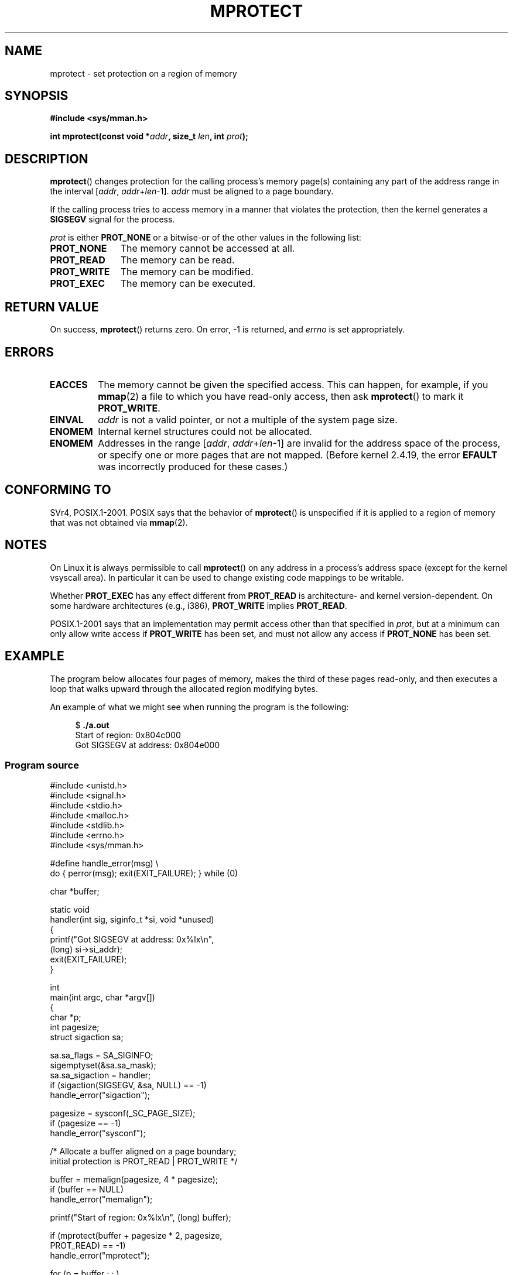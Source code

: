 .\" -*- nroff -*-
.\" Copyright (C) 2007 Michael Kerrisk <mtk.manpages@gmail.com>
.\" and Copyright (C) 1995 Michael Shields <shields@tembel.org>.
.\"
.\" Permission is granted to make and distribute verbatim copies of this
.\" manual provided the copyright notice and this permission notice are
.\" preserved on all copies.
.\"
.\" Permission is granted to copy and distribute modified versions of this
.\" manual under the conditions for verbatim copying, provided that the
.\" entire resulting derived work is distributed under the terms of a
.\" permission notice identical to this one.
.\"
.\" Since the Linux kernel and libraries are constantly changing, this
.\" manual page may be incorrect or out-of-date.  The author(s) assume no
.\" responsibility for errors or omissions, or for damages resulting from
.\" the use of the information contained herein.  The author(s) may not
.\" have taken the same level of care in the production of this manual,
.\" which is licensed free of charge, as they might when working
.\" professionally.
.\"
.\" Formatted or processed versions of this manual, if unaccompanied by
.\" the source, must acknowledge the copyright and author of this work.
.\"
.\" Modified 1996-10-22 by Eric S. Raymond <esr@thyrsus.com>
.\" Modified 1997-05-31 by Andries Brouwer <aeb@cwi.nl>
.\" Modified 2003-08-24 by Andries Brouwer <aeb@cwi.nl>
.\" Modified 2004-08-16 by Andi Kleen <ak@muc.de>
.\" 2007-06-02, mtk: Fairly substantial rewrites and additions, and
.\" a much improved example program.
.\"
.TH MPROTECT 2 2011-09-08 "Linux" "Linux Programmer's Manual"
.SH NAME
mprotect \- set protection on a region of memory
.SH SYNOPSIS
.nf
.B #include <sys/mman.h>
.sp
.BI "int mprotect(const void *" addr ", size_t " len ", int " prot );
.fi
.SH DESCRIPTION
.BR mprotect ()
changes protection for the calling process's memory page(s)
containing any part of the address range in the
interval [\fIaddr\fP,\ \fIaddr\fP+\fIlen\fP\-1].
.I addr
must be aligned to a page boundary.

If the calling process tries to access memory in a manner
that violates the protection, then the kernel generates a
.B SIGSEGV
signal for the process.
.PP
.I prot
is either
.B PROT_NONE
or a bitwise-or of the other values in the following list:
.TP 1.1i
.B PROT_NONE
The memory cannot be accessed at all.
.TP
.B PROT_READ
The memory can be read.
.TP
.B PROT_WRITE
The memory can be modified.
.TP
.B PROT_EXEC
The memory can be executed.
.\" FIXME
.\" Document PROT_GROWSUP and PROT_GROWSDOWN
.SH "RETURN VALUE"
On success,
.BR mprotect ()
returns zero.
On error, \-1 is returned, and
.I errno
is set appropriately.
.SH ERRORS
.TP
.B EACCES
The memory cannot be given the specified access.
This can happen, for example, if you
.BR mmap (2)
a file to which you have read-only access, then ask
.BR mprotect ()
to mark it
.BR PROT_WRITE .
.TP
.B EINVAL
\fIaddr\fP is not a valid pointer,
or not a multiple of the system page size.
.\" Or: both PROT_GROWSUP and PROT_GROWSDOWN were specified in 'prot'.
.TP
.B ENOMEM
Internal kernel structures could not be allocated.
.TP
.B ENOMEM
Addresses in the range
.RI [ addr ,
.IR addr + len \-1]
are invalid for the address space of the process,
or specify one or more pages that are not mapped.
(Before kernel 2.4.19, the error
.BR EFAULT
was incorrectly produced for these cases.)
.SH "CONFORMING TO"
SVr4, POSIX.1-2001.
.\" SVr4 defines an additional error
.\" code EAGAIN. The SVr4 error conditions don't map neatly onto Linux's.
POSIX says that the behavior of
.BR mprotect ()
is unspecified if it is applied to a region of memory that
was not obtained via
.BR mmap (2).
.SH NOTES
On Linux it is always permissible to call
.BR mprotect ()
on any address in a process's address space (except for the
kernel vsyscall area).
In particular it can be used
to change existing code mappings to be writable.

Whether
.B PROT_EXEC
has any effect different from
.B PROT_READ
is architecture- and kernel version-dependent.
On some hardware architectures (e.g., i386),
.B PROT_WRITE
implies
.BR PROT_READ .

POSIX.1-2001 says that an implementation may permit access
other than that specified in
.IR prot ,
but at a minimum can only allow write access if
.B PROT_WRITE
has been set, and must not allow any access if
.B PROT_NONE
has been set.
.SH EXAMPLE
.\" sigaction.2 refers to this example
.PP
The program below allocates four pages of memory, makes the third
of these pages read-only, and then executes a loop that walks upward
through the allocated region modifying bytes.

An example of what we might see when running the program is the
following:

.in +4n
.nf
.RB "$" " ./a.out"
Start of region:        0x804c000
Got SIGSEGV at address: 0x804e000
.fi
.in
.SS Program source
\&
.nf
#include <unistd.h>
#include <signal.h>
#include <stdio.h>
#include <malloc.h>
#include <stdlib.h>
#include <errno.h>
#include <sys/mman.h>

#define handle_error(msg) \\
    do { perror(msg); exit(EXIT_FAILURE); } while (0)

char *buffer;

static void
handler(int sig, siginfo_t *si, void *unused)
{
    printf("Got SIGSEGV at address: 0x%lx\\n",
            (long) si\->si_addr);
    exit(EXIT_FAILURE);
}

int
main(int argc, char *argv[])
{
    char *p;
    int pagesize;
    struct sigaction sa;

    sa.sa_flags = SA_SIGINFO;
    sigemptyset(&sa.sa_mask);
    sa.sa_sigaction = handler;
    if (sigaction(SIGSEGV, &sa, NULL) == \-1)
        handle_error("sigaction");

    pagesize = sysconf(_SC_PAGE_SIZE);
    if (pagesize == \-1)
        handle_error("sysconf");

    /* Allocate a buffer aligned on a page boundary;
       initial protection is PROT_READ | PROT_WRITE */

    buffer = memalign(pagesize, 4 * pagesize);
    if (buffer == NULL)
        handle_error("memalign");

    printf("Start of region:        0x%lx\\n", (long) buffer);

    if (mprotect(buffer + pagesize * 2, pagesize,
                PROT_READ) == \-1)
        handle_error("mprotect");

    for (p = buffer ; ; )
        *(p++) = \(aqa\(aq;

    printf("Loop completed\\n");     /* Should never happen */
    exit(EXIT_SUCCESS);
}
.fi
.SH "SEE ALSO"
.BR mmap (2),
.BR sysconf (3)
